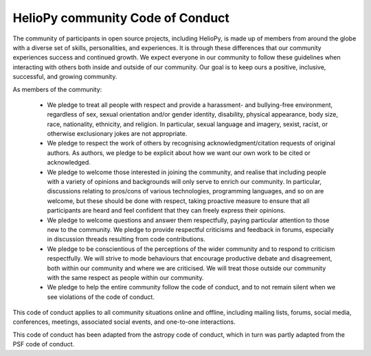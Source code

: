 HelioPy community Code of Conduct
---------------------------------

The community of participants in open source projects, including HelioPy,
is made up of members from around the globe with a diverse set of
skills, personalities, and experiences. It is through these differences that
our community experiences success and continued growth. We expect everyone
in our community to follow these guidelines when interacting with others both
inside and outside of our community. Our goal is to keep ours a positive,
inclusive, successful, and growing community.

As members of the community:

    - We pledge to treat all people with respect and provide a harassment-
      and bullying-free environment, regardless of sex, sexual orientation
      and/or gender identity, disability, physical appearance, body size,
      race, nationality, ethnicity, and religion.
      In particular, sexual language and imagery, sexist, racist,
      or otherwise exclusionary jokes are not appropriate.
    - We pledge to respect the work of others by recognising
      acknowledgment/citation requests of original authors.
      As authors, we pledge to be explicit about how we want our own work
      to be cited or acknowledged.
    - We pledge to welcome those interested in joining the community,
      and realise that including people with a variety of opinions and
      backgrounds will only serve to enrich our community. In particular,
      discussions relating to pros/cons of various technologies,
      programming languages, and so on are welcome,
      but these should be done with respect, taking proactive measure to
      ensure that all participants are heard and feel confident that they
      can freely express their opinions.
    - We pledge to welcome questions and answer them respectfully,
      paying particular attention to those new to the community.
      We pledge to provide respectful criticisms and feedback in forums,
      especially in discussion threads resulting from code contributions.
    - We pledge to be conscientious of the perceptions of the wider community
      and to respond to criticism respectfully. We will strive to mode
      behaviours that encourage productive debate and disagreement, both
      within our community and where we are criticised.
      We will treat those outside our community with the same respect
      as people within our community.
    - We pledge to help the entire community follow the code of conduct,
      and to not remain silent when we see violations of the code of conduct.

This code of conduct applies to all community situations online and offline,
including mailing lists, forums, social media, conferences, meetings,
associated social events, and one-to-one interactions.

This code of conduct has been adapted from the astropy code of conduct, which
in turn was partly adapted from the PSF code of conduct.
